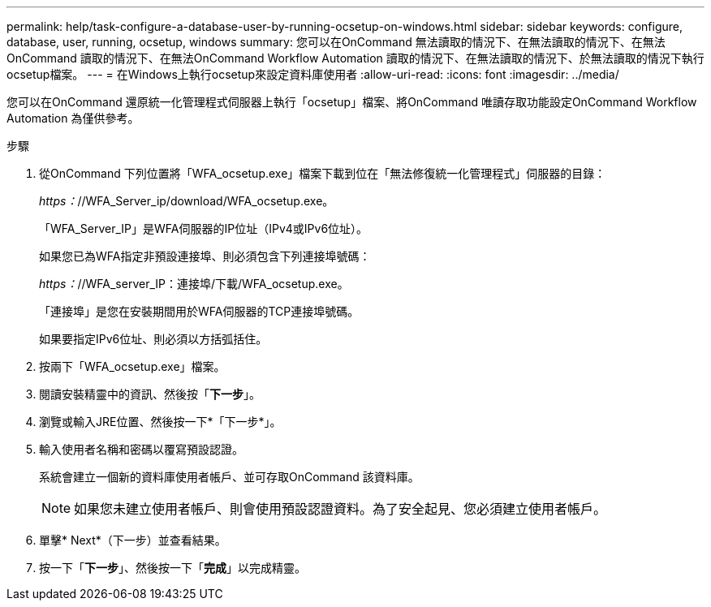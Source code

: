 ---
permalink: help/task-configure-a-database-user-by-running-ocsetup-on-windows.html 
sidebar: sidebar 
keywords: configure, database, user, running, ocsetup, windows 
summary: 您可以在OnCommand 無法讀取的情況下、在無法讀取的情況下、在無法OnCommand 讀取的情況下、在無法OnCommand Workflow Automation 讀取的情況下、在無法讀取的情況下、於無法讀取的情況下執行ocsetup檔案。 
---
= 在Windows上執行ocsetup來設定資料庫使用者
:allow-uri-read: 
:icons: font
:imagesdir: ../media/


[role="lead"]
您可以在OnCommand 還原統一化管理程式伺服器上執行「ocsetup」檔案、將OnCommand 唯讀存取功能設定OnCommand Workflow Automation 為僅供參考。

.步驟
. 從OnCommand 下列位置將「WFA_ocsetup.exe」檔案下載到位在「無法修復統一化管理程式」伺服器的目錄：
+
_https：_//WFA_Server_ip/download/WFA_ocsetup.exe。

+
「WFA_Server_IP」是WFA伺服器的IP位址（IPv4或IPv6位址）。

+
如果您已為WFA指定非預設連接埠、則必須包含下列連接埠號碼：

+
_https：_//WFA_server_IP：連接埠/下載/WFA_ocsetup.exe。

+
「連接埠」是您在安裝期間用於WFA伺服器的TCP連接埠號碼。

+
如果要指定IPv6位址、則必須以方括弧括住。

. 按兩下「WFA_ocsetup.exe」檔案。
. 閱讀安裝精靈中的資訊、然後按「*下一步*」。
. 瀏覽或輸入JRE位置、然後按一下*「下一步*」。
. 輸入使用者名稱和密碼以覆寫預設認證。
+
系統會建立一個新的資料庫使用者帳戶、並可存取OnCommand 該資料庫。

+

NOTE: 如果您未建立使用者帳戶、則會使用預設認證資料。為了安全起見、您必須建立使用者帳戶。

. 單擊* Next*（下一步）並查看結果。
. 按一下「*下一步*」、然後按一下「*完成*」以完成精靈。

